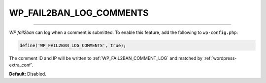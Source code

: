 .. _WP_FAIL2BAN_LOG_COMMENTS:

.. role:: php(code)
  :language: php

WP_FAIL2BAN_LOG_COMMENTS
------------------------

.. versionadded:: 3.5.0

----

*WP fail2ban* can log when a comment is submitted. To enable this feature, add the following to ``wp-config.php``:

.. code-block:: php

	define('WP_FAIL2BAN_LOG_COMMENTS', true);

The comment ID and IP will be written to :ref:`WP_FAIL2BAN_COMMENT_LOG` and matched by :ref:`wordpress-extra_conf`.

**Default:** Disabled.

.. seealso::
   * :ref:`WP_FAIL2BAN_COMMENT_LOG`

